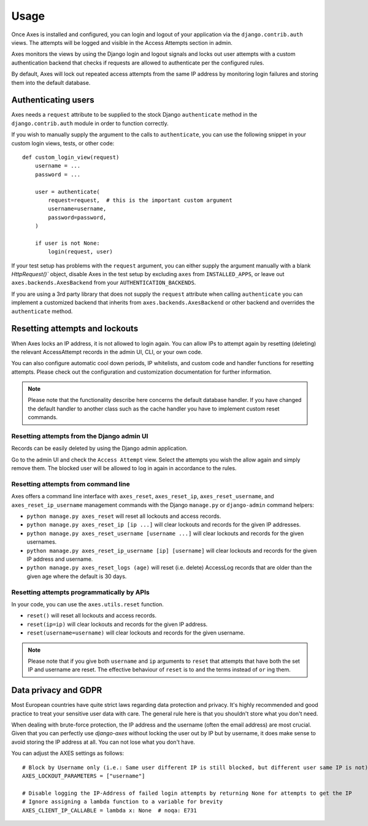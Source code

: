 .. _usage:

Usage
=====

Once Axes is installed and configured, you can login and logout
of your application via the ``django.contrib.auth`` views.
The attempts will be logged and visible in the Access Attempts section in admin.

Axes monitors the views by using the Django login and logout signals and
locks out user attempts with a custom authentication backend that checks
if requests are allowed to authenticate per the configured rules.

By default, Axes will lock out repeated access attempts from the same IP address
by monitoring login failures and storing them into the default database.


Authenticating users
--------------------

Axes needs a ``request`` attribute to be supplied to the stock Django ``authenticate``
method in the ``django.contrib.auth`` module in order to function correctly.

If you wish to manually supply the argument to the calls to ``authenticate``,
you can use the following snippet in your custom login views, tests, or other code::


    def custom_login_view(request)
        username = ...
        password = ...

        user = authenticate(
            request=request,  # this is the important custom argument
            username=username,
            password=password,
        )

        if user is not None:
            login(request, user)


If your test setup has problems with the ``request`` argument, you can either
supply the argument manually with a blank `HttpRequest()`` object,
disable Axes in the test setup by excluding ``axes`` from ``INSTALLED_APPS``,
or leave out ``axes.backends.AxesBackend`` from your ``AUTHENTICATION_BACKENDS``.

If you are using a 3rd party library that does not supply the ``request`` attribute
when calling ``authenticate`` you can implement a customized backend that inherits
from ``axes.backends.AxesBackend`` or other backend and overrides the ``authenticate`` method.


Resetting attempts and lockouts
-------------------------------

When Axes locks an IP address, it is not allowed to login again.
You can allow IPs to attempt again by resetting (deleting)
the relevant AccessAttempt records in the admin UI, CLI, or your own code.

You can also configure automatic cool down periods, IP whitelists, and custom
code and handler functions for resetting attempts. Please check out the
configuration and customization documentation for further information.

.. note::
   Please note that the functionality describe here concerns the default
   database handler. If you have changed the default handler to another
   class such as the cache handler you have to implement custom reset commands.


Resetting attempts from the Django admin UI
^^^^^^^^^^^^^^^^^^^^^^^^^^^^^^^^^^^^^^^^^^^

Records can be easily deleted by using the Django admin application.

Go to the admin UI and check the ``Access Attempt`` view.
Select the attempts you wish the allow again and simply remove them.
The blocked user will be allowed to log in again in accordance to the rules.


Resetting attempts from command line
^^^^^^^^^^^^^^^^^^^^^^^^^^^^^^^^^^^^

Axes offers a command line interface with
``axes_reset``, ``axes_reset_ip``, ``axes_reset_username``, and ``axes_reset_ip_username``
management commands with the Django ``manage.py`` or ``django-admin`` command helpers:

- ``python manage.py axes_reset``
  will reset all lockouts and access records.
- ``python manage.py axes_reset_ip [ip ...]``
  will clear lockouts and records for the given IP addresses.
- ``python manage.py axes_reset_username [username ...]``
  will clear lockouts and records for the given usernames.
- ``python manage.py axes_reset_ip_username [ip] [username]``
  will clear lockouts and records for the given IP address and username.
- ``python manage.py axes_reset_logs (age)``
  will reset (i.e. delete) AccessLog records that are older
  than the given age where the default is 30 days.


Resetting attempts programmatically by APIs
^^^^^^^^^^^^^^^^^^^^^^^^^^^^^^^^^^^^^^^^^^^

In your code, you can use the ``axes.utils.reset`` function.

- ``reset()`` will reset all lockouts and access records.
- ``reset(ip=ip)`` will clear lockouts and records for the given IP address.
- ``reset(username=username)`` will clear lockouts and records for the given username.

.. note::
   Please note that if you give both ``username`` and ``ip`` arguments to ``reset``
   that attempts that have both the set IP and username are reset.
   The effective behaviour of ``reset`` is to ``and`` the terms instead of ``or`` ing them.



Data privacy and GDPR
---------------------

Most European countries have quite strict laws regarding data protection and privacy. It's highly recommended and good 
practice to treat your sensitive user data with care. The general rule here is that you shouldn't store what you don't need.

When dealing with brute-force protection, the IP address and the username (often the email address) are most crucial.
Given that you can perfectly use `django-axes` without locking the user out by IP but by username, it does make sense to
avoid storing the IP address at all. You can not lose what you don't have.

You can adjust the AXES settings as follows::

    # Block by Username only (i.e.: Same user different IP is still blocked, but different user same IP is not)
    AXES_LOCKOUT_PARAMETERS = ["username"]

    # Disable logging the IP-Address of failed login attempts by returning None for attempts to get the IP
    # Ignore assigning a lambda function to a variable for brevity
    AXES_CLIENT_IP_CALLABLE = lambda x: None  # noqa: E731
